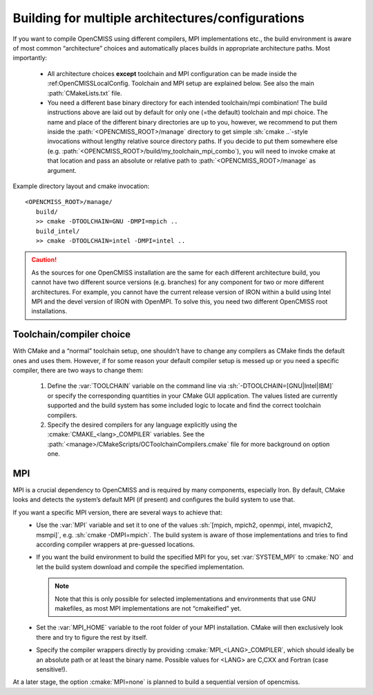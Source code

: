 .. _multiarchbuilds:
.. _`toolchain and MPI type`:

--------------------------------------------------
Building for multiple architectures/configurations
--------------------------------------------------
If you want to compile OpenCMISS using different compilers, MPI implementations etc.,
the build environment is aware of most common “architecture” choices and automatically
places builds in appropriate architecture paths.
Most importantly:

   * All architecture choices **except** toolchain and MPI configuration can be made
     inside the :ref:OpenCMISSLocalConfig. Toolchain and MPI setup are explained below.
     See also the main :path:`CMakeLists.txt` file.
   * You need a different base binary directory for each intended toolchain/mpi combination!
     The build instructions above are laid out by default for only one (=the default) toolchain and mpi choice.
     The name and place of the different binary directories are up to you, however, we recommend 
     to put them inside the :path:`<OPENCMISS_ROOT>/manage` directory to get simple :sh:`cmake ..`-style
     invocations without lengthy relative source directory paths.
     If you decide to put them somewhere else (e.g. :path:`<OPENCMISS_ROOT>/build/my_toolchain_mpi_combo`),
     you will need to invoke cmake at that location and pass an absolute or relative
     path to :path:`<OPENCMISS_ROOT>/manage` as argument.
      
Example directory layout and cmake invocation::

   <OPENCMISS_ROOT>/manage/
      build/
      >> cmake -DTOOLCHAIN=GNU -DMPI=mpich ..
      build_intel/
      >> cmake -DTOOLCHAIN=intel -DMPI=intel ..

.. caution::
   As the sources for one OpenCMISS installation are the same for each different architecture build,
   you cannot have two different source versions (e.g. branches) for any component for two or
   more different architectures.
   For example, you cannot have the current release version of IRON within a build using
   Intel MPI and the devel version of IRON with OpenMPI.
   To solve this, you need two different OpenCMISS root installations.

Toolchain/compiler choice
=========================
With CMake and a “normal” toolchain setup, one shouldn’t have to change any compilers
as CMake finds the default ones and uses them.
However, if for some reason your default compiler setup is messed up or you need
a specific compiler, there are two ways to change them:

   1. Define the :var:`TOOLCHAIN` variable on the command line via :sh:`-DTOOLCHAIN=[GNU|Intel|IBM]`
      or specify the corresponding quantities in your CMake GUI application.
      The values listed are currently supported and the build system has some included
      logic to locate and find the correct toolchain compilers.
   2. Specify the desired compilers for any language explicitly using the :cmake:`CMAKE_<lang>_COMPILER` variables.
      See the :path:`<manage>/CMakeScripts/OCToolchainCompilers.cmake` file for more background on option one.

MPI
===
MPI is a crucial dependency to OpenCMISS and is required by many components, especially Iron.
By default, CMake looks and detects the system’s default MPI (if present) and configures the build system to use that.

If you want a specific MPI version, there are several ways to achieve that:
   - Use the :var:`MPI` variable and set it to one of the values :sh:`[mpich, mpich2, openmpi, intel, mvapich2, msmpi]`,
     e.g. :sh:`cmake -DMPI=mpich`.
     The build system is aware of those implementations and tries to find according compiler
     wrappers at pre-guessed locations.
   - If you want the build environment to build the specified MPI for you, set :var:`SYSTEM_MPI` to :cmake:`NO`
     and let the build system download and compile the specified implementation.
     
     .. note::
      Note that this is only possible for selected implementations and environments that use
      GNU makefiles, as most MPI implementations are not “cmakeified” yet.
   - Set the :var:`MPI_HOME` variable to the root folder of your MPI installation.
     CMake will then exclusively look there and try to figure the rest by itself.
   - Specify the compiler wrappers directly by providing :cmake:`MPI_<LANG>_COMPILER`,
     which should ideally be an absolute path or at least the binary name.
     Possible values for <LANG> are C,CXX and Fortran (case sensitive!).
      
At a later stage, the option :cmake:`MPI=none` is planned to build a sequential version of opencmiss.